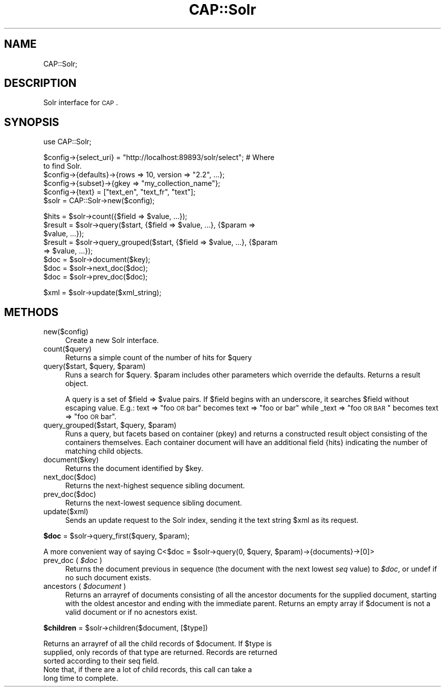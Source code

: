.\" Automatically generated by Pod::Man 2.16 (Pod::Simple 3.05)
.\"
.\" Standard preamble:
.\" ========================================================================
.de Sh \" Subsection heading
.br
.if t .Sp
.ne 5
.PP
\fB\\$1\fR
.PP
..
.de Sp \" Vertical space (when we can't use .PP)
.if t .sp .5v
.if n .sp
..
.de Vb \" Begin verbatim text
.ft CW
.nf
.ne \\$1
..
.de Ve \" End verbatim text
.ft R
.fi
..
.\" Set up some character translations and predefined strings.  \*(-- will
.\" give an unbreakable dash, \*(PI will give pi, \*(L" will give a left
.\" double quote, and \*(R" will give a right double quote.  \*(C+ will
.\" give a nicer C++.  Capital omega is used to do unbreakable dashes and
.\" therefore won't be available.  \*(C` and \*(C' expand to `' in nroff,
.\" nothing in troff, for use with C<>.
.tr \(*W-
.ds C+ C\v'-.1v'\h'-1p'\s-2+\h'-1p'+\s0\v'.1v'\h'-1p'
.ie n \{\
.    ds -- \(*W-
.    ds PI pi
.    if (\n(.H=4u)&(1m=24u) .ds -- \(*W\h'-12u'\(*W\h'-12u'-\" diablo 10 pitch
.    if (\n(.H=4u)&(1m=20u) .ds -- \(*W\h'-12u'\(*W\h'-8u'-\"  diablo 12 pitch
.    ds L" ""
.    ds R" ""
.    ds C` ""
.    ds C' ""
'br\}
.el\{\
.    ds -- \|\(em\|
.    ds PI \(*p
.    ds L" ``
.    ds R" ''
'br\}
.\"
.\" Escape single quotes in literal strings from groff's Unicode transform.
.ie \n(.g .ds Aq \(aq
.el       .ds Aq '
.\"
.\" If the F register is turned on, we'll generate index entries on stderr for
.\" titles (.TH), headers (.SH), subsections (.Sh), items (.Ip), and index
.\" entries marked with X<> in POD.  Of course, you'll have to process the
.\" output yourself in some meaningful fashion.
.ie \nF \{\
.    de IX
.    tm Index:\\$1\t\\n%\t"\\$2"
..
.    nr % 0
.    rr F
.\}
.el \{\
.    de IX
..
.\}
.\"
.\" Accent mark definitions (@(#)ms.acc 1.5 88/02/08 SMI; from UCB 4.2).
.\" Fear.  Run.  Save yourself.  No user-serviceable parts.
.    \" fudge factors for nroff and troff
.if n \{\
.    ds #H 0
.    ds #V .8m
.    ds #F .3m
.    ds #[ \f1
.    ds #] \fP
.\}
.if t \{\
.    ds #H ((1u-(\\\\n(.fu%2u))*.13m)
.    ds #V .6m
.    ds #F 0
.    ds #[ \&
.    ds #] \&
.\}
.    \" simple accents for nroff and troff
.if n \{\
.    ds ' \&
.    ds ` \&
.    ds ^ \&
.    ds , \&
.    ds ~ ~
.    ds /
.\}
.if t \{\
.    ds ' \\k:\h'-(\\n(.wu*8/10-\*(#H)'\'\h"|\\n:u"
.    ds ` \\k:\h'-(\\n(.wu*8/10-\*(#H)'\`\h'|\\n:u'
.    ds ^ \\k:\h'-(\\n(.wu*10/11-\*(#H)'^\h'|\\n:u'
.    ds , \\k:\h'-(\\n(.wu*8/10)',\h'|\\n:u'
.    ds ~ \\k:\h'-(\\n(.wu-\*(#H-.1m)'~\h'|\\n:u'
.    ds / \\k:\h'-(\\n(.wu*8/10-\*(#H)'\z\(sl\h'|\\n:u'
.\}
.    \" troff and (daisy-wheel) nroff accents
.ds : \\k:\h'-(\\n(.wu*8/10-\*(#H+.1m+\*(#F)'\v'-\*(#V'\z.\h'.2m+\*(#F'.\h'|\\n:u'\v'\*(#V'
.ds 8 \h'\*(#H'\(*b\h'-\*(#H'
.ds o \\k:\h'-(\\n(.wu+\w'\(de'u-\*(#H)/2u'\v'-.3n'\*(#[\z\(de\v'.3n'\h'|\\n:u'\*(#]
.ds d- \h'\*(#H'\(pd\h'-\w'~'u'\v'-.25m'\f2\(hy\fP\v'.25m'\h'-\*(#H'
.ds D- D\\k:\h'-\w'D'u'\v'-.11m'\z\(hy\v'.11m'\h'|\\n:u'
.ds th \*(#[\v'.3m'\s+1I\s-1\v'-.3m'\h'-(\w'I'u*2/3)'\s-1o\s+1\*(#]
.ds Th \*(#[\s+2I\s-2\h'-\w'I'u*3/5'\v'-.3m'o\v'.3m'\*(#]
.ds ae a\h'-(\w'a'u*4/10)'e
.ds Ae A\h'-(\w'A'u*4/10)'E
.    \" corrections for vroff
.if v .ds ~ \\k:\h'-(\\n(.wu*9/10-\*(#H)'\s-2\u~\d\s+2\h'|\\n:u'
.if v .ds ^ \\k:\h'-(\\n(.wu*10/11-\*(#H)'\v'-.4m'^\v'.4m'\h'|\\n:u'
.    \" for low resolution devices (crt and lpr)
.if \n(.H>23 .if \n(.V>19 \
\{\
.    ds : e
.    ds 8 ss
.    ds o a
.    ds d- d\h'-1'\(ga
.    ds D- D\h'-1'\(hy
.    ds th \o'bp'
.    ds Th \o'LP'
.    ds ae ae
.    ds Ae AE
.\}
.rm #[ #] #H #V #F C
.\" ========================================================================
.\"
.IX Title "CAP::Solr 3"
.TH CAP::Solr 3 "2010-01-27" "perl v5.10.0" "User Contributed Perl Documentation"
.\" For nroff, turn off justification.  Always turn off hyphenation; it makes
.\" way too many mistakes in technical documents.
.if n .ad l
.nh
.SH "NAME"
CAP::Solr;
.SH "DESCRIPTION"
.IX Header "DESCRIPTION"
Solr interface for \s-1CAP\s0.
.SH "SYNOPSIS"
.IX Header "SYNOPSIS"
.IP "use CAP::Solr;" 4
.IX Item "use CAP::Solr;"
.PD 0
.IP "" 4
.ie n .IP "$config\->{select_uri} = ""http://localhost:89893/solr/select""; # Where to find Solr." 4
.el .IP "\f(CW$config\fR\->{select_uri} = ``http://localhost:89893/solr/select''; # Where to find Solr." 4
.IX Item "$config->{select_uri} = http://localhost:89893/solr/select; # Where to find Solr."
.ie n .IP "$config\->{defaults}\->{rows => 10, version => ""2.2"", ...};" 4
.el .IP "\f(CW$config\fR\->{defaults}\->{rows => 10, version => ``2.2'', ...};" 4
.IX Item "$config->{defaults}->{rows => 10, version => 2.2, ...};"
.ie n .IP "$config\->{subset}\->{gkey => ""my_collection_name""};" 4
.el .IP "\f(CW$config\fR\->{subset}\->{gkey => ``my_collection_name''};" 4
.IX Item "$config->{subset}->{gkey => my_collection_name};"
.ie n .IP "$config\->{text} = [""text_en"", ""text_fr"", ""text""];" 4
.el .IP "\f(CW$config\fR\->{text} = [``text_en'', ``text_fr'', ``text''];" 4
.IX Item "$config->{text} = [text_en, text_fr, text];"
.ie n .IP "$solr = CAP::Solr\->new($config);" 4
.el .IP "\f(CW$solr\fR = CAP::Solr\->new($config);" 4
.IX Item "$solr = CAP::Solr->new($config);"
.IP "" 4
.ie n .IP "$hits\fR = \f(CW$solr\fR\->count({$field => \f(CW$value, ...});" 4
.el .IP "\f(CW$hits\fR = \f(CW$solr\fR\->count({$field => \f(CW$value\fR, ...});" 4
.IX Item "$hits = $solr->count({$field => $value, ...});"
.ie n .IP "$result\fR = \f(CW$solr\fR\->query($start, {$field => \f(CW$value\fR, ...}, {$param => \f(CW$value, ...});" 4
.el .IP "\f(CW$result\fR = \f(CW$solr\fR\->query($start, {$field => \f(CW$value\fR, ...}, {$param => \f(CW$value\fR, ...});" 4
.IX Item "$result = $solr->query($start, {$field => $value, ...}, {$param => $value, ...});"
.ie n .IP "$result\fR = \f(CW$solr\fR\->query_grouped($start, {$field => \f(CW$value\fR, ...}, {$param => \f(CW$value, ...});" 4
.el .IP "\f(CW$result\fR = \f(CW$solr\fR\->query_grouped($start, {$field => \f(CW$value\fR, ...}, {$param => \f(CW$value\fR, ...});" 4
.IX Item "$result = $solr->query_grouped($start, {$field => $value, ...}, {$param => $value, ...});"
.ie n .IP "$doc\fR = \f(CW$solr\->document($key);" 4
.el .IP "\f(CW$doc\fR = \f(CW$solr\fR\->document($key);" 4
.IX Item "$doc = $solr->document($key);"
.ie n .IP "$doc\fR = \f(CW$solr\->next_doc($doc);" 4
.el .IP "\f(CW$doc\fR = \f(CW$solr\fR\->next_doc($doc);" 4
.IX Item "$doc = $solr->next_doc($doc);"
.ie n .IP "$doc\fR = \f(CW$solr\->prev_doc($doc);" 4
.el .IP "\f(CW$doc\fR = \f(CW$solr\fR\->prev_doc($doc);" 4
.IX Item "$doc = $solr->prev_doc($doc);"
.IP "" 4
.ie n .IP "$xml\fR = \f(CW$solr\->update($xml_string);" 4
.el .IP "\f(CW$xml\fR = \f(CW$solr\fR\->update($xml_string);" 4
.IX Item "$xml = $solr->update($xml_string);"
.PD
.SH "METHODS"
.IX Header "METHODS"
.IP "new($config)" 4
.IX Item "new($config)"
Create a new Solr interface.
.IP "count($query)" 4
.IX Item "count($query)"
Returns a simple count of the number of hits for \f(CW$query\fR
.ie n .IP "query($start, $query\fR, \f(CW$param)" 4
.el .IP "query($start, \f(CW$query\fR, \f(CW$param\fR)" 4
.IX Item "query($start, $query, $param)"
Runs a search for \f(CW$query\fR. \f(CW$param\fR includes other parameters which override the defaults. Returns a result object.
.Sp
A query is a set of \f(CW$field\fR => \f(CW$value\fR pairs. If \f(CW$field\fR begins with an
underscore, it searches \f(CW$field\fR without escaping value. E.g.: text => \*(L"foo
\&\s-1OR\s0 bar\*(R" becomes text => \*(L"foo or bar\*(R" while _text => \*(L"foo \s-1OR\s0 \s-1BAR\s0\*(R" becomes
text => \*(L"foo \s-1OR\s0 bar\*(R".
.ie n .IP "query_grouped($start, $query\fR, \f(CW$param)" 4
.el .IP "query_grouped($start, \f(CW$query\fR, \f(CW$param\fR)" 4
.IX Item "query_grouped($start, $query, $param)"
Runs a query, but facets based on container (pkey) and returns a
constructed result object consisting of the containers themselves. Each
container document will have an additional field {hits} indicating the
number of matching child objects.
.IP "document($key)" 4
.IX Item "document($key)"
Returns the document identified by \f(CW$key\fR.
.IP "next_doc($doc)" 4
.IX Item "next_doc($doc)"
Returns the next-highest sequence sibling document.
.IP "prev_doc($doc)" 4
.IX Item "prev_doc($doc)"
Returns the next-lowest sequence sibling document.
.IP "update($xml)" 4
.IX Item "update($xml)"
Sends an update request to the Solr index, sending it the text string \f(CW$xml\fR as its request.
.ie n .Sh "$doc\fP = \f(CW$solr\fP\->query_first($query, \f(CW$param);"
.el .Sh "\f(CW$doc\fP = \f(CW$solr\fP\->query_first($query, \f(CW$param\fP);"
.IX Subsection "$doc = $solr->query_first($query, $param);"
.Vb 1
\&    A more convenient way of saying C<$doc = $solr\->query(0, $query, $param)\->{documents}\->[0]>
.Ve
.ie n .IP "prev_doc ( \fI\fI$doc\fI\fR )" 4
.el .IP "prev_doc ( \fI\f(CI$doc\fI\fR )" 4
.IX Item "prev_doc ( $doc )"
Returns the document previous in sequence (the document with the next
lowest \fIseq\fR value) to \fI\f(CI$doc\fI\fR, or undef if no such document exists.
.ie n .IP "ancestors ( \fI\fI$document\fI\fR )" 4
.el .IP "ancestors ( \fI\f(CI$document\fI\fR )" 4
.IX Item "ancestors ( $document )"
Returns an arrayref of documents consisting of all the
ancestor documents for the supplied document, starting with the
oldest ancestor and ending with the immediate parent. Returns an empty
array if \f(CW$document\fR is not a valid document or if no acnestors exist.
.ie n .Sh "$children\fP = \f(CW$solr\->children($document, [$type])"
.el .Sh "\f(CW$children\fP = \f(CW$solr\fP\->children($document, [$type])"
.IX Subsection "$children = $solr->children($document, [$type])"
.Vb 3
\&    Returns an arrayref of all the child records of $document. If $type is
\&    supplied, only records of that type are returned. Records are returned
\&    sorted according to their seq field.
\&
\&    Note that, if there are a lot of child records, this call can take a
\&    long time to complete.
.Ve
